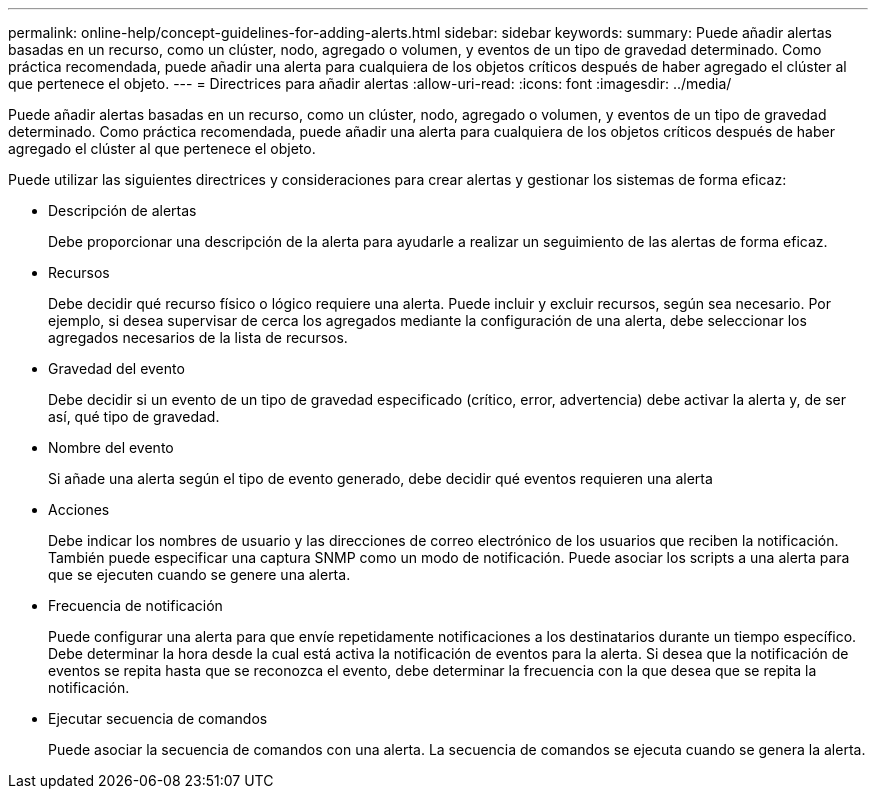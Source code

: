 ---
permalink: online-help/concept-guidelines-for-adding-alerts.html 
sidebar: sidebar 
keywords:  
summary: Puede añadir alertas basadas en un recurso, como un clúster, nodo, agregado o volumen, y eventos de un tipo de gravedad determinado. Como práctica recomendada, puede añadir una alerta para cualquiera de los objetos críticos después de haber agregado el clúster al que pertenece el objeto. 
---
= Directrices para añadir alertas
:allow-uri-read: 
:icons: font
:imagesdir: ../media/


[role="lead"]
Puede añadir alertas basadas en un recurso, como un clúster, nodo, agregado o volumen, y eventos de un tipo de gravedad determinado. Como práctica recomendada, puede añadir una alerta para cualquiera de los objetos críticos después de haber agregado el clúster al que pertenece el objeto.

Puede utilizar las siguientes directrices y consideraciones para crear alertas y gestionar los sistemas de forma eficaz:

* Descripción de alertas
+
Debe proporcionar una descripción de la alerta para ayudarle a realizar un seguimiento de las alertas de forma eficaz.

* Recursos
+
Debe decidir qué recurso físico o lógico requiere una alerta. Puede incluir y excluir recursos, según sea necesario. Por ejemplo, si desea supervisar de cerca los agregados mediante la configuración de una alerta, debe seleccionar los agregados necesarios de la lista de recursos.

* Gravedad del evento
+
Debe decidir si un evento de un tipo de gravedad especificado (crítico, error, advertencia) debe activar la alerta y, de ser así, qué tipo de gravedad.

* Nombre del evento
+
Si añade una alerta según el tipo de evento generado, debe decidir qué eventos requieren una alerta

* Acciones
+
Debe indicar los nombres de usuario y las direcciones de correo electrónico de los usuarios que reciben la notificación. También puede especificar una captura SNMP como un modo de notificación. Puede asociar los scripts a una alerta para que se ejecuten cuando se genere una alerta.

* Frecuencia de notificación
+
Puede configurar una alerta para que envíe repetidamente notificaciones a los destinatarios durante un tiempo específico. Debe determinar la hora desde la cual está activa la notificación de eventos para la alerta. Si desea que la notificación de eventos se repita hasta que se reconozca el evento, debe determinar la frecuencia con la que desea que se repita la notificación.

* Ejecutar secuencia de comandos
+
Puede asociar la secuencia de comandos con una alerta. La secuencia de comandos se ejecuta cuando se genera la alerta.


